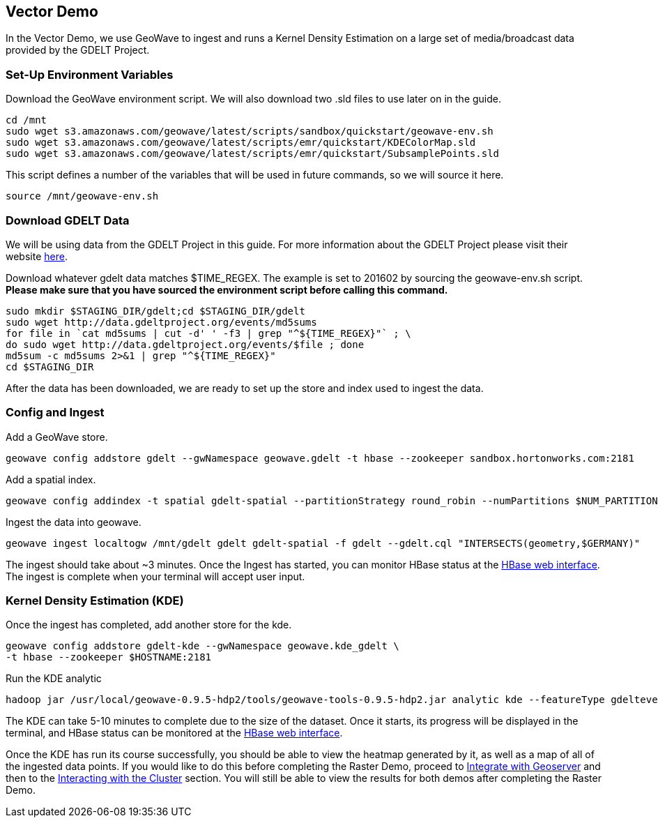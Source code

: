 == Vector Demo

In the Vector Demo, we use GeoWave to ingest and runs a Kernel Density Estimation on a large set of media/broadcast data provided by the GDELT Project.

=== Set-Up Environment Variables

Download the GeoWave environment script. We will also download two .sld files to use later on in the guide.

[source, bash]
----
cd /mnt
sudo wget s3.amazonaws.com/geowave/latest/scripts/sandbox/quickstart/geowave-env.sh
sudo wget s3.amazonaws.com/geowave/latest/scripts/emr/quickstart/KDEColorMap.sld
sudo wget s3.amazonaws.com/geowave/latest/scripts/emr/quickstart/SubsamplePoints.sld
----  

This script defines a number of the variables that will be used in future commands, so we will source it here.

[source, bash]
----
source /mnt/geowave-env.sh
----

=== Download GDELT Data

We will be using data from the GDELT Project in this guide. For more information about the 
GDELT Project please visit their website http://www.gdeltproject.org/[here]. 

Download whatever gdelt data matches $TIME_REGEX. The example is set to 201602 by sourcing the geowave-env.sh script. **Please make sure that you 
have sourced the environment script before calling this command.**

[source, bash]
----
sudo mkdir $STAGING_DIR/gdelt;cd $STAGING_DIR/gdelt
sudo wget http://data.gdeltproject.org/events/md5sums
for file in `cat md5sums | cut -d' ' -f3 | grep "^${TIME_REGEX}"` ; \ 
do sudo wget http://data.gdeltproject.org/events/$file ; done
md5sum -c md5sums 2>&1 | grep "^${TIME_REGEX}"
cd $STAGING_DIR
----

After the data has been downloaded, we are ready to set up the store and index used to ingest the data.

=== Config and Ingest

Add a GeoWave store.

[source, bash]
----
geowave config addstore gdelt --gwNamespace geowave.gdelt -t hbase --zookeeper sandbox.hortonworks.com:2181
---- 

Add a spatial index.

[source, bash]
----
geowave config addindex -t spatial gdelt-spatial --partitionStrategy round_robin --numPartitions $NUM_PARTITIONS
---- 

Ingest the data into geowave.

[source, bash]
----
geowave ingest localtogw /mnt/gdelt gdelt gdelt-spatial -f gdelt --gdelt.cql "INTERSECTS(geometry,$GERMANY)"

---- 

The ingest should take about ~3 minutes. Once the Ingest has started, you can monitor HBase status at the <<150-hw-quickstart-guide-interact.adoc#hbase-master-view, HBase web interface>>. The ingest is complete when your terminal will 
accept user input.

=== Kernel Density Estimation (KDE)

Once the ingest has completed, add another store for the kde.

[source, bash]
----
geowave config addstore gdelt-kde --gwNamespace geowave.kde_gdelt \
-t hbase --zookeeper $HOSTNAME:2181
----

Run the KDE analytic

[source, bash]
----
hadoop jar /usr/local/geowave-0.9.5-hdp2/tools/geowave-tools-0.9.5-hdp2.jar analytic kde --featureType gdeltevent --minLevel 5 --maxLevel 26 --minSplits $NUM_PARTITIONS --maxSplits $NUM_PARTITIONS --coverageName gdeltevent_kde --hdfsHostPort sandbox.hortonworks.com:${HDFS_PORT} --jobSubmissionHostPort sandbox.hortonworks.com:${RESOURCE_MAN_PORT} --tileSize 1 gdelt gdelt-kde
----

The KDE can take 5-10 minutes to complete due to the size of the dataset. Once it starts, its progress will be displayed in the terminal, and HBase status can be monitored at the <<150-hw-quickstart-guide-interact.adoc#hbase-master-view, HBase web interface>>.

Once the KDE has run its course successfully, you should be able to view the heatmap generated by it, as well as a map of all of the ingested data points. If you would like to do this before completing the Raster Demo, proceed to <<145-hw-quickstart-guide-geoserver.adoc#integrate-with-geoserver-2, Integrate with Geoserver>>
and then to the <<150-hw-quickstart-guide-interact.adoc#interacting-with-the-cluster-2, Interacting with the Cluster>> section. You will still be able to view the results for both demos after completing the Raster Demo.


